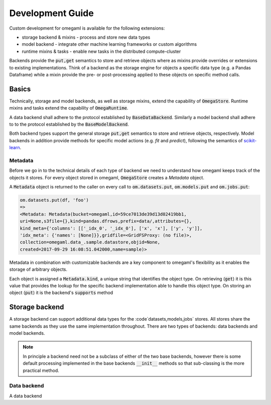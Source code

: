 Development Guide
=================

Custom development for omegaml is available for the following extensions:

* storage backend & mixins - process and store new data types
* model backend - integrate other machine learning frameworks or custom algorithms
* runtime mixins & tasks - enable new tasks in the distributed compute-cluster

Backends provide the :code:`put,get` semantics to store and retrieve objects
where as mixins provide overrides or extensions to existing implementations.
Think of a backend as the storage engine for objects a specific data type 
(e.g. a Pandas Dataframe) while a mixin provide the pre- or post-processing 
applied to these objects on specific method calls. 

Basics
------  

Technically, storage and model backends, as well as storage mixins, extend the 
capability of :code:`OmegaStore`. Runtime mixins and tasks extend the
capability of :code:`OmegaRuntime`.

A data backend shall adhere to the protocol established by :code:`BaseDataBackend`. 
Similarly a model backend shall adhere to to the protocol established by 
the :code:`BaseModelBackend`. 

Both backend types support the general storage :code:`put,get` semantics to
store and retrieve objects, respectively. Model backends in addition provide
methods for specific model actions (e.g. *fit* and *predict*), following the
semantics of scikit-learn_.

Metadata
++++++++

Before we go in to the technical details of each type of backend we need
to understand how omegaml keeps track of the objects it stores. For every
object stored in omegaml, :code:`OmegaStore` creates a `Metadata` object.

A :code:`Metadata` object is returned to the caller on every call to 
:code:`om.datasets.put`, :code:`om.models.put` and :code:`om.jobs.put`:

.. code::

  om.datasets.put(df, 'foo')
  => 
  <Metadata: Metadata(bucket=omegaml,id=59ce7013de39d13d02419bb1,
  uri=None,s3file={},kind=pandas.dfrows,prefix=data/,attributes={},
  kind_meta={'columns': [['_idx_0', '_idx_0'], ['x', 'x'], ['y', 'y']], 
  'idx_meta': {'names': [None]}},gridfile=<GridFSProxy: (no file)>,
  collection=omegaml.data_.sample.datastore,objid=None,
  created=2017-09-29 16:08:51.042000,name=sample)>
 
Metadata in combination with customizable backends are a key component 
to omegaml's flexibility as it enables the storage of arbitrary objects. 

Each object is assigned a :code:`Metadata.kind`, a unique string that 
identifies the object type. On retrieving (:code:`get`) it is this value 
that provides the lookup for the specific backend implementation able to handle
this object type. On storing an object (:code:`put`) it is the backend's
:code:`supports` method    

Storage backend
---------------   

.. _scikit-learn: 

A storage backend can support additional data types for the 
:code`datasets,models,jobs` stores. All stores share the same backends as 
they use the same implementation throughout. There are two types of backends:
data backends and model backends. 

.. note::

  In principle a backend need not be a subclass of either of the two base
  backends, however there is some default processing implemented in the base
  backends :code:`__init__` methods so that sub-classing is the more practical
  method.
  
Data backend
++++++++++++

A data backend 
  





